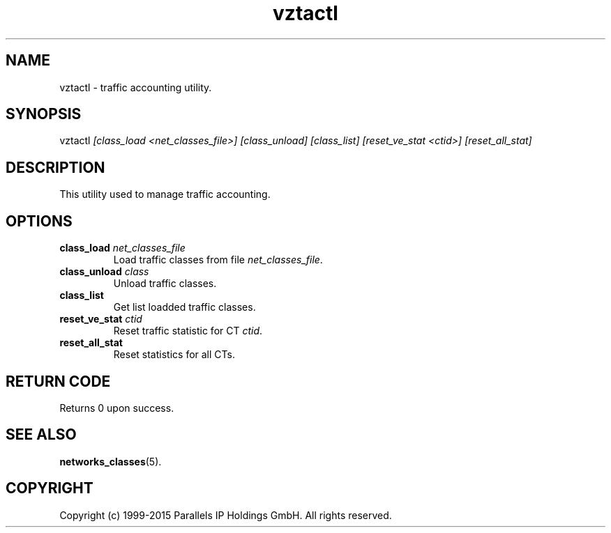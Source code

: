 .\" $Id$
.TH vztactl 8 "October 2009" "OpenVZ"
.SH NAME
vztactl \- traffic accounting utility.
.SH SYNOPSIS
vztactl \fI[class_load <net_classes_file>]\fR \fI[class_unload]\fR \fI[class_list]\fR \fI[reset_ve_stat <ctid>]\fR \fI[reset_all_stat]\fR
.SH DESCRIPTION
This utility used to manage traffic accounting.
.SH OPTIONS
.IP "\fBclass_load\fR \fInet_classes_file\fR"
Load traffic classes from file \fInet_classes_file\fR.
.IP "\fBclass_unload\fR \fIclass\fR"
Unload traffic classes.
.IP "\fBclass_list\fR"
Get list loadded traffic classes.
.IP "\fBreset_ve_stat\fR \fIctid\fR"
Reset traffic statistic for CT \fIctid\fR.
.IP "\fBreset_all_stat\fR"
Reset statistics for all CTs.
.SH RETURN CODE
Returns 0 upon success.
.SH SEE ALSO
.BR networks_classes (5).
.SH COPYRIGHT
Copyright (c) 1999-2015 Parallels IP Holdings GmbH. All rights reserved.
